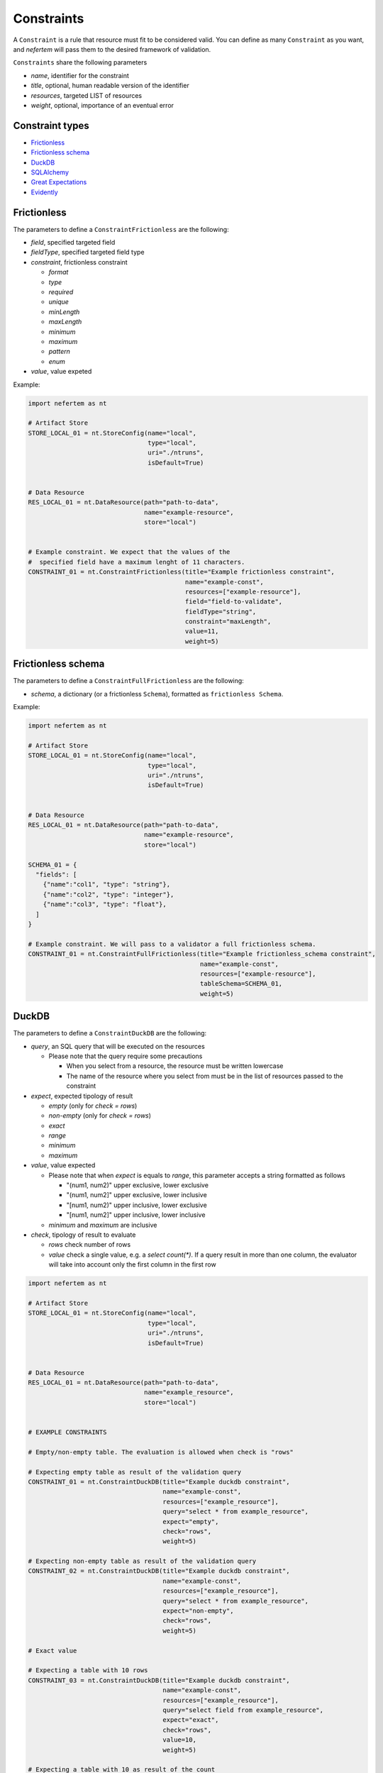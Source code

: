 
Constraints
===========

A ``Constraint`` is a rule that resource must fit to be considered valid.
You can define as many ``Constraint`` as you want, and *nefertem* will pass them to the desired framework of validation.

``Constraints`` share the following parameters

* *name*, identifier for the constraint
* *title*, optional, human readable version of the identifier
* *resources*, targeted LIST of resources
* *weight*, optional, importance of an eventual error

Constraint types
----------------

* `Frictionless`_
* `Frictionless schema`_
* `DuckDB`_
* `SQLAlchemy`_
* `Great Expectations`_
* `Evidently`_



Frictionless
------------

The parameters to define a ``ConstraintFrictionless`` are the following:


* *field*, specified targeted field
* *fieldType*, specified targeted field type
* *constraint*, frictionless constraint

  * *format*
  * *type*
  * *required*
  * *unique*
  * *minLength*
  * *maxLength*
  * *minimum*
  * *maximum*
  * *pattern*
  * *enum*

* *value*, value expeted

Example:

.. code-block:: python

   import nefertem as nt

   # Artifact Store
   STORE_LOCAL_01 = nt.StoreConfig(name="local",
                                   type="local",
                                   uri="./ntruns",
                                   isDefault=True)


   # Data Resource
   RES_LOCAL_01 = nt.DataResource(path="path-to-data",
                                  name="example-resource",
                                  store="local")


   # Example constraint. We expect that the values of the
   #  specified field have a maximum lenght of 11 characters.
   CONSTRAINT_01 = nt.ConstraintFrictionless(title="Example frictionless constraint",
                                             name="example-const",
                                             resources=["example-resource"],
                                             field="field-to-validate",
                                             fieldType="string",
                                             constraint="maxLength",
                                             value=11,
                                             weight=5)

Frictionless schema
-------------------

The parameters to define a ``ConstraintFullFrictionless`` are the following:


* *schema*, a dictionary (or a frictionless ``Schema``), formatted as ``frictionless Schema``.

Example:

.. code-block:: python

   import nefertem as nt

   # Artifact Store
   STORE_LOCAL_01 = nt.StoreConfig(name="local",
                                   type="local",
                                   uri="./ntruns",
                                   isDefault=True)


   # Data Resource
   RES_LOCAL_01 = nt.DataResource(path="path-to-data",
                                  name="example-resource",
                                  store="local")

   SCHEMA_01 = {
     "fields": [
       {"name":"col1", "type": "string"},
       {"name":"col2", "type": "integer"},
       {"name":"col3", "type": "float"},
     ]
   }

   # Example constraint. We will pass to a validator a full frictionless schema.
   CONSTRAINT_01 = nt.ConstraintFullFrictionless(title="Example frictionless_schema constraint",
                                                 name="example-const",
                                                 resources=["example-resource"],
                                                 tableSchema=SCHEMA_01,
                                                 weight=5)

DuckDB
------

The parameters to define a ``ConstraintDuckDB`` are the following:


* *query*, an SQL query that will be executed on the resources

  * Please note that the query require some precautions

    * When you select from a resource, the resource must be written lowercase
    * The name of the resource where you select from must be in the list of resources passed to the constraint

* *expect*, expected tipology of result

  * *empty* (only for *check = rows*)
  * *non-empty* (only for *check = rows*)
  * *exact*
  * *range*
  * *minimum*
  * *maximum*

* *value*, value expected

  * Please note that when *expect* is equals to *range*, this parameter accepts a string formatted as follows

    * "(num1, num2)" upper exclusive, lower exclusive
    * "(num1, num2]" upper exclusive, lower inclusive
    * "[num1, num2)" upper inclusive, lower exclusive
    * "[num1, num2]" upper inclusive, lower inclusive

  * *minimum* and *maximum* are inclusive

* *check*, tipology of result to evaluate

  * *rows* check number of rows
  * *value* check a single value, e.g. a *select count(\*)*. If a query result in more than one column, the evaluator will take into account only the first column in the first row

.. code-block:: python

   import nefertem as nt

   # Artifact Store
   STORE_LOCAL_01 = nt.StoreConfig(name="local",
                                   type="local",
                                   uri="./ntruns",
                                   isDefault=True)


   # Data Resource
   RES_LOCAL_01 = nt.DataResource(path="path-to-data",
                                  name="example_resource",
                                  store="local")


   # EXAMPLE CONSTRAINTS

   # Empty/non-empty table. The evaluation is allowed when check is "rows"

   # Expecting empty table as result of the validation query
   CONSTRAINT_01 = nt.ConstraintDuckDB(title="Example duckdb constraint",
                                       name="example-const",
                                       resources=["example_resource"],
                                       query="select * from example_resource",
                                       expect="empty",
                                       check="rows",
                                       weight=5)

   # Expecting non-empty table as result of the validation query
   CONSTRAINT_02 = nt.ConstraintDuckDB(title="Example duckdb constraint",
                                       name="example-const",
                                       resources=["example_resource"],
                                       query="select * from example_resource",
                                       expect="non-empty",
                                       check="rows",
                                       weight=5)

   # Exact value

   # Expecting a table with 10 rows
   CONSTRAINT_03 = nt.ConstraintDuckDB(title="Example duckdb constraint",
                                       name="example-const",
                                       resources=["example_resource"],
                                       query="select field from example_resource",
                                       expect="exact",
                                       check="rows",
                                       value=10,
                                       weight=5)

   # Expecting a table with 10 as result of the count
   CONSTRAINT_04 = nt.ConstraintDuckDB(title="Example duckdb constraint",
                                       name="example-const",
                                       resources=["example_resource"],
                                       query="select count(field) from example_resource",
                                       expect="exact",
                                       check="value",
                                       value=10,
                                       weight=5)

   # Minimum/maximum (both check are inclusive of the value)

   # Expecting a table with number of rows >= 10
   CONSTRAINT_05 = nt.ConstraintDuckDB(title="Example duckdb constraint",
                                       name="example-const",
                                       resources=["example_resource"],
                                       query="select field from example_resource",
                                       expect="minimum",
                                       check="rows",
                                       value=10,
                                       weight=5)

   # Expecting a table with result of count <= 10
   CONSTRAINT_06 = nt.ConstraintDuckDB(title="Example duckdb constraint",
                                       name="example-const",
                                       resources=["example_resource"],
                                       query="select count(field) from example_resource",
                                       expect="maximum",
                                       check="value",
                                       value=10,
                                       weight=5)

   # Range (value expect a string of parentheses and number)

   # Expecting a table with number of rows > 10 and <= 15
   CONSTRAINT_07 = nt.ConstraintDuckDB(title="Example duckdb constraint",
                                       name="example-const",
                                       resources=["example_resource"],
                                       query="select field from example_resource",
                                       expect="range",
                                       check="rows",
                                       value="(10,15]",
                                       weight=5)

   # Expecting a table with resulting value >= 10.87 and < 15.63
   CONSTRAINT_08 = nt.ConstraintDuckDB(title="Example duckdb constraint",
                                       name="example-const",
                                       resources=["example_resource"],
                                       query="select mean(field) from example_resource",
                                       expect="rows",
                                       check="value",
                                       value="[10.87,15.63)",
                                       weight=5)

SQLAlchemy
----------

The parameters to define a ``ConstraintSqlAlchemy`` are the following:


* *query*, an SQL query that will be executed on the database
* *expect*, expected tipology of result

  * *empty* (only for *check = rows*)
  * *non-empty* (only for *check = rows*)
  * *exact*
  * *range*
  * *minimum*
  * *maximum*

* *value*, value expected

  * Please note that when *expect* is equals to *range*, this parameter accepts a string formatted as follows

    * "(num1, num2)" upper exclusive, lower exclusive
    * "(num1, num2]" upper exclusive, lower inclusive
    * "[num1, num2)" upper inclusive, lower exclusive
    * "[num1, num2]" upper inclusive, lower inclusive

  * *minimum* and *maximum* are inclusive

* *check*, tipology of result to evaluate

  * *rows* check number of rows
  * *value* check a single value, e.g. a *select count(\*)*. If a query result in more than one column, the evaluator will take into account only the first column in the first row

.. code-block:: python

   import nefertem as nt

   # Artifact Store
   CONFIG_SQL_01 = {
       "connection_string": f"postgresql://user:password@host:port/database"
   }
   STORE_SQL_01 = nt.StoreConfig(name="postgres",
                                 type="sql",
                                 uri=f"sql://database",
                                 config=CONFIG_SQL_01)
   # Data Resource
   RES_SQL_01 = nt.DataResource(path=f"sql://schema.table",
                                name="example_resource",
                                store="postgres")

   # EXAMPLE CONSTRAINTS

   # The sqlalchemy constraints are basically the same as duckdb ones

   # Expecting empty table as result of the validation query
   CONSTRAINT_01 = nt.ConstraintDuckDB(title="Example sqlalchemy constraint",
                                       name="example-const",
                                       resources=["example_resource"],
                                       query="select * from example_resource",
                                       expect="empty",
                                       check="rows",
                                       weight=5)

Great Expectations
------------------

The parameters to define a ``ConstraintGreatExpectations`` are the following:

* *expectation*, expectation to apply on a resource
* *expectation_args*, arguments for the expectation

Note that for the moment the execution plugins require the presence of a user initialized ``Data context``.

.. code-block:: python

   import nefertem as nt

   # Artifact Store
   STORE_LOCAL_01 = nt.StoreConfig(name="local",
                                   type="local",
                                   uri="./ntruns",
                                   isDefault=True)

   # Data Resource
   RES_LOCAL_01 = nt.DataResource(path="path-to-data",
                                  name="example_resource",
                                  store="local")

   # EXAMPLE CONSTRAINTS

   # Expecting maximum column value to be between 10 and 50
   CONSTRAINT_01 = nt.ConstraintGreatExpectations(title="Example great expectations constraint",
                                                  name="example-const",
                                                  resources=["example_resource"],
                                                  expectation="expect_column_max_to_be_between",
                                                  expectation_args={"min_value": 10, "max_value": 50, "column": "target-column"},
                                                  weight=5)


Evidently
------------------

The parameters to define a ``ConstraintEvidently`` are the following:

* *resource*, name of the resource to validate.
* *reference_resource*, name of the resource to use as a reference dataset for comparison-based tests (e.g., drift detection).
* *tests*, list of test specifications to apply. Each test is defined with the test name (*test* parameter) and the dictionary of optional 
  test parameters to consider (*values*).

Note that for the moment the execution plugins require the presence of a user initialized ``Data context``.

.. code-block:: python

   import nefertem as nt

   # Artifact Store
   STORE_LOCAL_01 = nt.StoreConfig(name="local",
                                   type="local",
                                   uri="./ntruns",
                                   isDefault=True)

   # Data Resource
   RES_LOCAL_01 = nt.DataResource(path="path-to-data",
                                  name="example_resource",
                                  store="local")

  # Data Resource
   RES_LOCAL_02 = nt.DataResource(path="path-to-ref-data",
                                  name="reference_resource",
                                  store="local")

   # EXAMPLE CONSTRAINTS

   # Expecting maximum column value to be between 10 and 50
   CONSTRAINT_01 = nt.ConstraintEvidently(title="Example Evidently constraint",
                                                  name="const-evidently-01",
                                                  resource="example_resource",
                                                  reference_resource="reference_resource",
                                                  tests=[EvidentlyElement(
                                                    test="evidently.test_preset.DataQualityTestPreset",
                                                    values={"columns": ["col1", "col2", "col3"]},
                                                  )],
                                                  weight=5)
